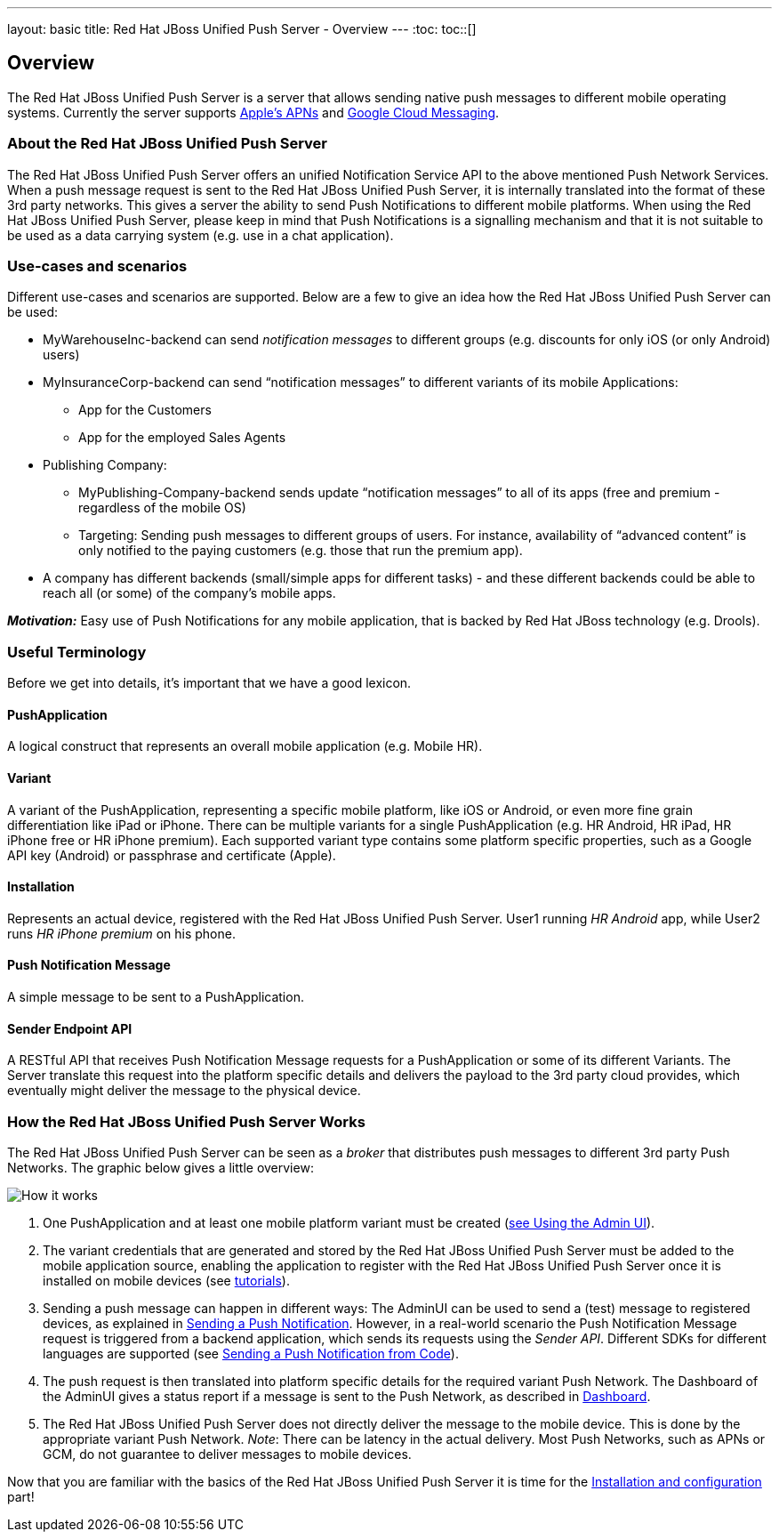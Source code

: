 ---
layout: basic
title: Red Hat JBoss Unified Push Server - Overview
---
:toc:
toc::[]

Overview
--------

The Red Hat JBoss Unified Push Server is a server that allows sending native push messages to different mobile operating systems. Currently the server supports link:https://developer.apple.com/library/mac/documentation/NetworkingInternet/Conceptual/RemoteNotificationsPG/Chapters/ApplePushService.html#//apple_ref/doc/uid/TP40008194-CH100-SW9[Apple’s APNs] and link:http://developer.android.com/google/gcm/index.html[Google Cloud Messaging].

About the Red Hat JBoss Unified Push Server
~~~~~~~~~~~~~~~~~~~~~~~~~~~~~~~~~~~~~~~~~~~
The Red Hat JBoss Unified Push Server offers an unified Notification Service API to the above mentioned Push Network Services. When a push message request is sent to the Red Hat JBoss Unified Push Server, it is internally translated into the format of these 3rd party networks. This gives a server the ability to send Push Notifications to different mobile platforms. When using the Red Hat JBoss Unified Push Server, please keep in mind that Push Notifications is a signalling mechanism and that it is not suitable to be used as a data carrying system (e.g. use in a chat application).

Use-cases and scenarios
~~~~~~~~~~~~~~~~~~~~~~~
Different use-cases and scenarios are supported. Below are a few to give an idea how the Red Hat JBoss Unified Push Server can be used:

* MyWarehouseInc-backend can send _notification messages_ to different groups (e.g. discounts for only iOS (or only Android) users)
* MyInsuranceCorp-backend can send “notification messages” to different variants of its mobile Applications:
  ** App for the Customers
  ** App for the employed Sales Agents
* Publishing Company:
  ** MyPublishing-Company-backend sends update “notification messages” to all of its apps (free and premium - regardless of the mobile OS)
  ** Targeting: Sending push messages to different groups of users. For instance, availability of “advanced content” is only notified to the paying customers (e.g. those that run the premium app).
* A company has different backends (small/simple apps for different tasks) - and these different backends could be able to reach all (or some) of the company’s mobile apps.

**__Motivation:__** Easy use of Push Notifications for any mobile application, that is backed by Red Hat JBoss technology (e.g. Drools).

Useful Terminology
~~~~~~~~~~~~~~~~~~
Before we get into details, it’s important that we have a good lexicon.

PushApplication
^^^^^^^^^^^^^^^
A logical construct that represents an overall mobile application (e.g. Mobile HR).

Variant
^^^^^^^
A variant of the PushApplication, representing a specific mobile platform, like iOS or Android, or even more fine grain differentiation like iPad or iPhone. There can be multiple variants for a single PushApplication (e.g. HR Android, HR iPad, HR iPhone free or HR iPhone premium). Each supported variant type contains some platform specific properties, such as a Google API key (Android) or passphrase and certificate (Apple).

Installation
^^^^^^^^^^^^
Represents an actual device, registered with the Red Hat JBoss Unified Push Server. User1 running _HR Android_ app, while User2 runs _HR iPhone premium_ on his phone.

Push Notification Message
^^^^^^^^^^^^^^^^^^^^^^^^^
A simple message to be sent to a PushApplication.

Sender Endpoint API
^^^^^^^^^^^^^^^^^^^
A RESTful API that receives Push Notification Message requests for a PushApplication or some of its different Variants. The Server translate this request into the platform specific details and delivers the payload to the 3rd party cloud provides, which eventually might deliver the message to the physical device.

How the Red Hat JBoss Unified Push Server Works
~~~~~~~~~~~~~~~~~~~~~~~~~~~~~~~~~~~~~~~~~~~~~~~

The Red Hat JBoss Unified Push Server can be seen as a _broker_ that distributes push messages to different 3rd party Push Networks. The graphic below gives a little overview:

image::./img/aerogear_unified_push_server.png[How it works]

1. One PushApplication and at least one mobile platform variant must be created (link:../admin-ui/#_using_the_admin_ui[see Using the Admin UI]).
2. The variant credentials that are generated and stored by the Red Hat JBoss Unified Push Server must be added to the mobile application source, enabling the application to register with the Red Hat JBoss Unified Push Server once it is installed on mobile devices (see link:../next[tutorials]).
3. Sending a push message can happen in different ways: The AdminUI can be used to send a (test) message to registered devices, as explained in link:../admin-ui/#sending_a_push_notification[Sending a Push Notification]. However, in a real-world scenario the Push Notification Message request is triggered from a backend application, which sends its requests using the _Sender API_. Different SDKs for different languages are supported (see link:../admin-ui/#_sending_a_push_notification_from_code[Sending a Push Notification from Code]).
4. The push request is then translated into platform specific details for the required variant Push Network. The Dashboard of the AdminUI gives a status report if a message is sent to the Push Network, as described in link:../admin-ui/#_dashboard[Dashboard].
5. The Red Hat JBoss Unified Push Server does not directly deliver the message to the mobile device. This is done by the appropriate variant Push Network. __Note__: There can be latency in the actual delivery. Most Push Networks, such as APNs or GCM, do not guarantee to deliver messages to mobile devices.

Now that you are familiar with the basics of the Red Hat JBoss Unified Push Server it is time for the link:../server-installation[Installation and configuration] part!
